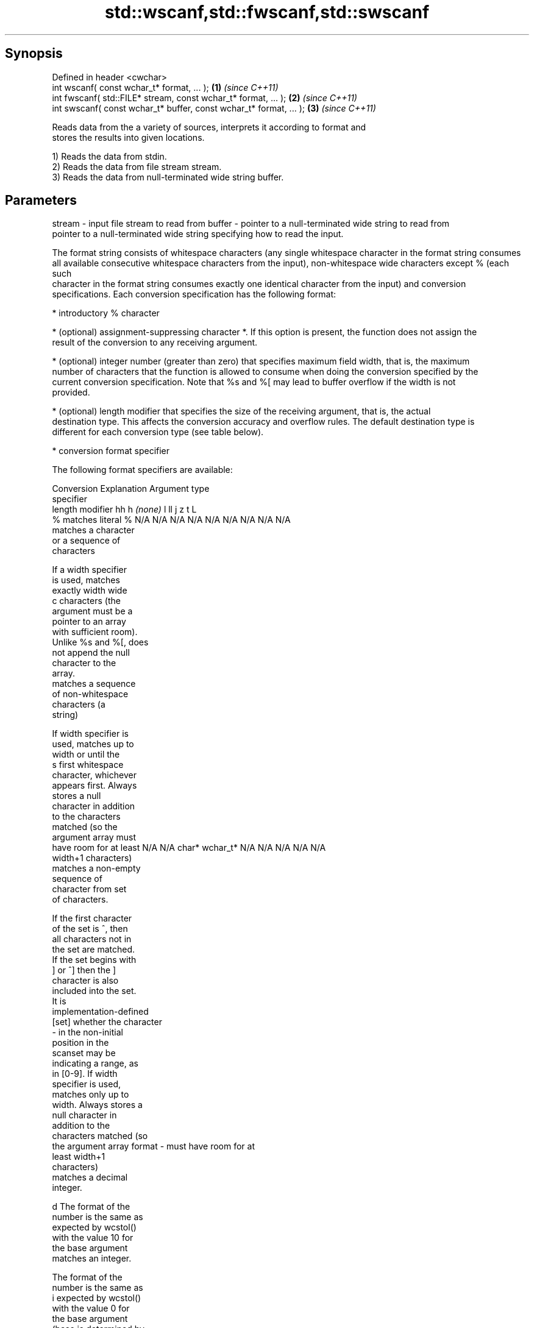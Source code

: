 .TH std::wscanf,std::fwscanf,std::swscanf 3 "Sep  4 2015" "2.0 | http://cppreference.com" "C++ Standard Libary"
.SH Synopsis
   Defined in header <cwchar>
   int wscanf( const wchar_t* format, ... );                         \fB(1)\fP \fI(since C++11)\fP
   int fwscanf( std::FILE* stream, const wchar_t* format, ... );     \fB(2)\fP \fI(since C++11)\fP
   int swscanf( const wchar_t* buffer, const wchar_t* format, ... ); \fB(3)\fP \fI(since C++11)\fP

   Reads data from the a variety of sources, interprets it according to format and
   stores the results into given locations.

   1) Reads the data from stdin.
   2) Reads the data from file stream stream.
   3) Reads the data from null-terminated wide string buffer.

.SH Parameters

stream - input file stream to read from
buffer - pointer to a null-terminated wide string to read from
         pointer to a null-terminated wide string specifying how to read the input.

         The format string consists of whitespace characters (any single whitespace character in the format string consumes
         all available consecutive whitespace characters from the input), non-whitespace wide characters except % (each such
         character in the format string consumes exactly one identical character from the input) and conversion
         specifications. Each conversion specification has the following format:

               * introductory % character

               * (optional) assignment-suppressing character *. If this option is present, the function does not assign the
                 result of the conversion to any receiving argument.

               * (optional) integer number (greater than zero) that specifies maximum field width, that is, the maximum
                 number of characters that the function is allowed to consume when doing the conversion specified by the
                 current conversion specification. Note that %s and %[ may lead to buffer overflow if the width is not
                 provided.

               * (optional) length modifier that specifies the size of the receiving argument, that is, the actual
                 destination type. This affects the conversion accuracy and overflow rules. The default destination type is
                 different for each conversion type (see table below).

               * conversion format specifier

         The following format specifiers are available:

         Conversion      Explanation                                         Argument type
         specifier
                  length modifier             hh       h      \fI(none)\fP     l        ll        j         z        t         L
             %      matches literal %      N/A      N/A      N/A      N/A      N/A      N/A        N/A     N/A        N/A
                       matches a character
                       or a sequence of
                       characters

                    If a width specifier
                    is used, matches
                    exactly width wide
             c      characters (the
                    argument must be a
                    pointer to an array
                    with sufficient room).
                    Unlike %s and %[, does
                    not append the null
                    character to the
                    array.
                       matches a sequence
                       of non-whitespace
                       characters (a
                       string)

                    If width specifier is
                    used, matches up to
                    width or until the
             s      first whitespace
                    character, whichever
                    appears first. Always
                    stores a null
                    character in addition
                    to the characters
                    matched (so the
                    argument array must
                    have room for at least N/A      N/A      char*    wchar_t* N/A      N/A        N/A     N/A        N/A
                    width+1 characters)
                       matches a non-empty
                       sequence of
                       character from set
                       of characters.

                    If the first character
                    of the set is ^, then
                    all characters not in
                    the set are matched.
                    If the set begins with
                    ] or ^] then the ]
                    character is also
                    included into the set.
                    It is
                    implementation-defined
           [set]    whether the character
                    - in the non-initial
                    position in the
                    scanset may be
                    indicating a range, as
                    in [0-9]. If width
                    specifier is used,
                    matches only up to
                    width. Always stores a
                    null character in
                    addition to the
                    characters matched (so
                    the argument array
format -            must have room for at
                    least width+1
                    characters)
                       matches a decimal
                       integer.

             d      The format of the
                    number is the same as
                    expected by wcstol()
                    with the value 10 for
                    the base argument
                       matches an integer.

                    The format of the
                    number is the same as
             i      expected by wcstol()
                    with the value 0 for
                    the base argument
                    (base is determined by
                    the first characters
                    parsed)
                       matches a unsigned
                       integer.

                    The format of the
                    number is the same as
             u      expected by wcstoul()
                    with the value 0 for
                    the base argument                                          signed
                    (base is determined by signed   signed   signed   signed   long
                    the first characters   char* or short*   int* or  long* or long* or intmax_t*
                    parsed)                unsigned or       unsigned unsigned unsigned or         size_t* ptrdiff_t* N/A
                       matches an octal    char*    unsigned int*     long*    long     uintmax_t*
                       integer.                     short*                     long*

             o      The format of the
                    number is the same as
                    expected by wcstoul()
                    with the value 8 for
                    the base argument
                       matches an
                       hexadecimal
                       integer.

             x      The format of the
                    number is the same as
                    expected by wcstoul()
                    with the value 16 for
                    the base argument
                       returns the number
                       of characters read
                       so far.

                    No input is consumed.
             n      Does not increment the
                    assignment count. If
                    the specifier has
                    assignment-suppressing
                    operator defined, the
                    behavior is undefined
                       matches a
            a, A       floating-point
            e, E       number.                                                                                        long
            f, F                           N/A      N/A      float*   double*  N/A      N/A        N/A     N/A        double*
            g, G    The format of the
                    number is the same as
                    expected by wcstof()
                       matches
                       implementation
                       defined character
                       sequence defining a
                       pointer.
             p                             N/A      N/A      void**   N/A      N/A      N/A        N/A     N/A        N/A
                    printf family of
                    functions should
                    produce the same
                    sequence using %p
                    format specifier

         All conversion specifiers other than [, c, and n consume and discard all leading whitespace characters (determined
         as if by calling iswspace) before attempting to parse the input. These consumed characters do not count towards the
         specified maximum field width.

         If the length specifier l is not used, the conversion specifiers c, s, and [ perform wide-to-multibyte character
         conversion as if by calling wcrtomb() with an mbstate_t object initialized to zero before the first character is
         converted.

         The conversion specifiers s and [ always store the null terminator in addition to the matched characters. The size
         of the destination array must be at least one greater than the specified field width.

         The correct conversion specifications for the fixed-width integer types (int8_t, etc) are defined in the header
         <cinttypes>(C++) or <inttypes.h> (C) (although SCNdMAX, SCNuMAX, etc is synonymous with %jd, %ju, etc).
...    - receiving arguments

.SH Return value

   Number of arguments successfully read, or EOF if failure occurs before the first
   receiving argument was assigned.

.SH Example

    This section is incomplete
    Reason: no example

.SH See also

   vwscanf
   vfwscanf reads formatted wide character input from stdin, a file stream
   vswscanf or a buffer using variable argument list
   \fI(C++11)\fP  \fI(function)\fP
   \fI(C++11)\fP
   \fI(C++11)\fP
   C documentation for
   wscanf,
   fwscanf,
   swscanf

.SH Category:

     * Todo no example
